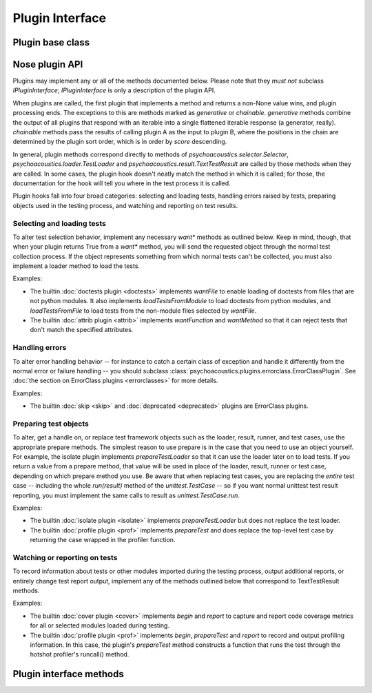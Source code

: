 
.. _plugin-interface:

Plugin Interface
================

Plugin base class
-----------------

.. autoclass :: psychoacoustics.plugins.base.Plugin
   :members:

Nose plugin API
---------------

Plugins may implement any or all of the methods documented below. Please note
that they *must not* subclass `IPluginInterface`; `IPluginInterface` is only a
description of the plugin API.

When plugins are called, the first plugin that implements a method and returns
a non-None value wins, and plugin processing ends. The exceptions to this are
methods marked as `generative` or `chainable`.  `generative` methods combine
the output of all plugins that respond with an iterable into a single
flattened iterable response (a generator, really). `chainable` methods pass
the results of calling plugin A as the input to plugin B, where the positions
in the chain are determined by the plugin sort order, which is in order by
`score` descending.

In general, plugin methods correspond directly to methods of
`psychoacoustics.selector.Selector`, `psychoacoustics.loader.TestLoader` and
`psychoacoustics.result.TextTestResult` are called by those methods when they are
called. In some cases, the plugin hook doesn't neatly match the method in
which it is called; for those, the documentation for the hook will tell you
where in the test process it is called.

Plugin hooks fall into four broad categories: selecting and loading tests,
handling errors raised by tests, preparing objects used in the testing
process, and watching and reporting on test results.

Selecting and loading tests
^^^^^^^^^^^^^^^^^^^^^^^^^^^

To alter test selection behavior, implement any necessary `want*` methods as
outlined below. Keep in mind, though, that when your plugin returns True from
a `want*` method, you will send the requested object through the normal test
collection process. If the object represents something from which normal tests
can't be collected, you must also implement a loader method to load the tests.

Examples:

* The builtin :doc:`doctests plugin <doctests>` implements `wantFile` to
  enable loading of doctests from files that are not python modules. It
  also implements `loadTestsFromModule` to load doctests from
  python modules, and `loadTestsFromFile` to load tests from the
  non-module files selected by `wantFile`.
   
* The builtin :doc:`attrib plugin <attrib>` implements `wantFunction` and
  `wantMethod` so that it can reject tests that don't match the
  specified attributes.

Handling errors
^^^^^^^^^^^^^^^

To alter error handling behavior -- for instance to catch a certain class of 
exception and handle it differently from the normal error or failure handling
-- you should subclass :class:`psychoacoustics.plugins.errorclass.ErrorClassPlugin`. See
:doc:`the section on ErrorClass plugins <errorclasses>` for more details.

Examples:

* The builtin :doc:`skip <skip>` and :doc:`deprecated <deprecated>` plugins are
  ErrorClass plugins.


Preparing test objects
^^^^^^^^^^^^^^^^^^^^^^

To alter, get a handle on, or replace test framework objects such as the
loader, result, runner, and test cases, use the appropriate prepare methods.
The simplest reason to use prepare is in the case that you need to use an
object yourself. For example, the isolate plugin implements `prepareTestLoader`
so that it can use the loader later on to load tests. If you return a value
from a prepare method, that value will be used in place of the loader, result,
runner or test case, depending on which prepare method you use. Be aware that
when replacing test cases, you are replacing the *entire* test case -- including
the whole `run(result)` method of the `unittest.TestCase` -- so if you want
normal unittest test result reporting, you must implement the same calls to
result as `unittest.TestCase.run`.

Examples:

* The builtin :doc:`isolate plugin <isolate>` implements `prepareTestLoader`
  but does not replace the test loader.

* The builtin :doc:`profile plugin <prof>` implements `prepareTest` and does
  replace the top-level test case by returning the case wrapped in
  the profiler function.

Watching or reporting on tests
^^^^^^^^^^^^^^^^^^^^^^^^^^^^^^

To record information about tests or other modules imported during
the testing process, output additional reports, or entirely change
test report output, implement any of the methods outlined below that
correspond to TextTestResult methods.

Examples:

* The builtin :doc:`cover plugin <cover>` implements `begin` and `report` to
  capture and report code coverage metrics for all or selected modules
  loaded during testing.
   
* The builtin :doc:`profile plugin <prof>` implements `begin`, `prepareTest`
  and `report` to record and output profiling information. In this
  case, the plugin's `prepareTest` method constructs a function that
  runs the test through the hotshot profiler's runcall() method.

Plugin interface methods
------------------------

.. autoclass :: psychoacoustics.plugins.base.IPluginInterface
   :members: